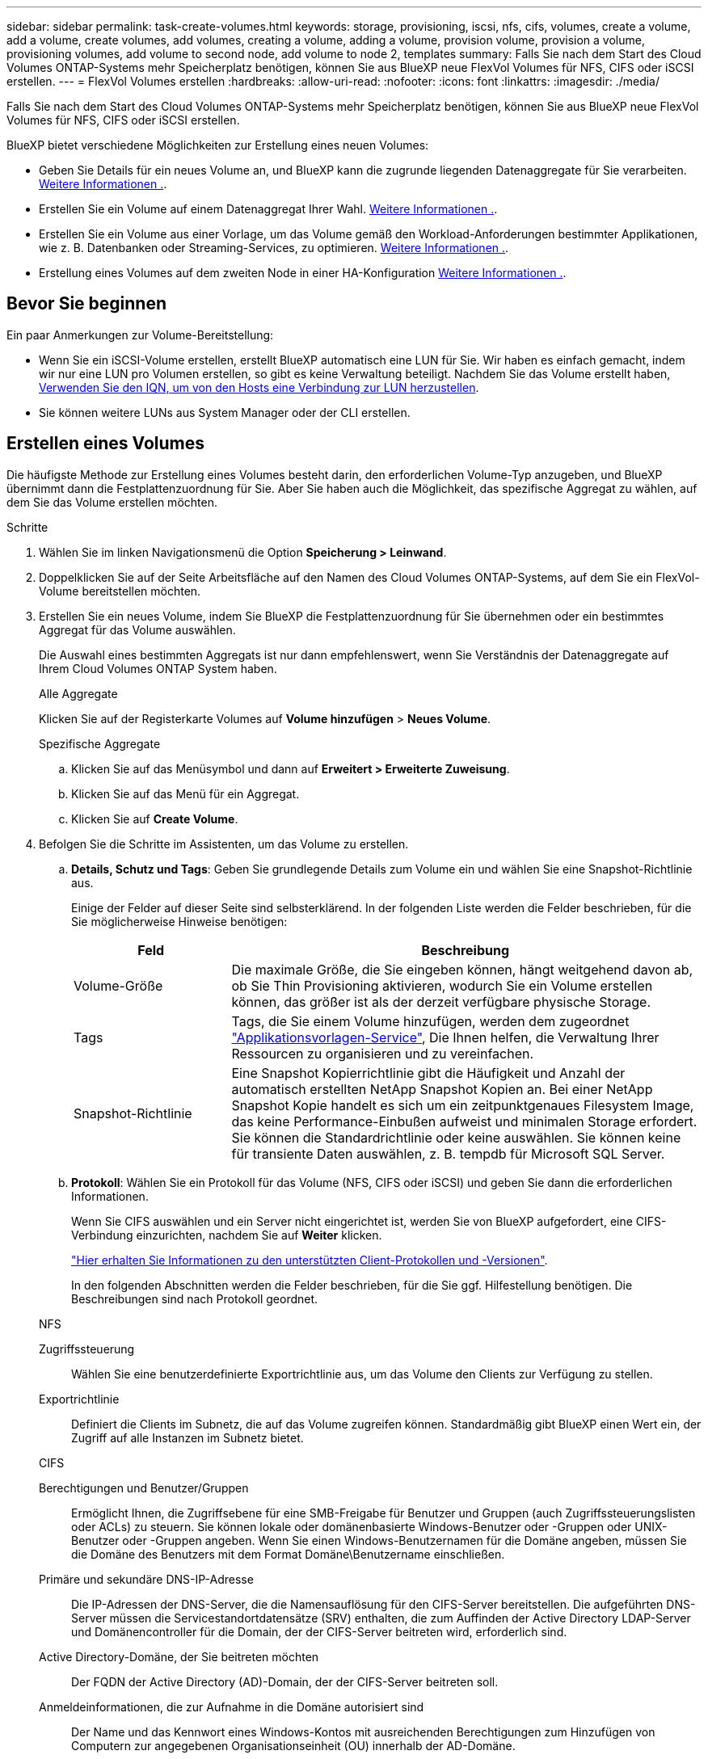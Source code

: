 ---
sidebar: sidebar 
permalink: task-create-volumes.html 
keywords: storage, provisioning, iscsi, nfs, cifs, volumes, create a volume, add a volume, create volumes, add volumes, creating a volume, adding a volume, provision volume, provision a volume, provisioning volumes, add volume to second node, add volume to node 2, templates 
summary: Falls Sie nach dem Start des Cloud Volumes ONTAP-Systems mehr Speicherplatz benötigen, können Sie aus BlueXP neue FlexVol Volumes für NFS, CIFS oder iSCSI erstellen. 
---
= FlexVol Volumes erstellen
:hardbreaks:
:allow-uri-read: 
:nofooter: 
:icons: font
:linkattrs: 
:imagesdir: ./media/


[role="lead"]
Falls Sie nach dem Start des Cloud Volumes ONTAP-Systems mehr Speicherplatz benötigen, können Sie aus BlueXP neue FlexVol Volumes für NFS, CIFS oder iSCSI erstellen.

BlueXP bietet verschiedene Möglichkeiten zur Erstellung eines neuen Volumes:

* Geben Sie Details für ein neues Volume an, und BlueXP kann die zugrunde liegenden Datenaggregate für Sie verarbeiten. <<Erstellen eines Volumes,Weitere Informationen .>>.
* Erstellen Sie ein Volume auf einem Datenaggregat Ihrer Wahl. <<Erstellen eines Volumes,Weitere Informationen .>>.
* Erstellen Sie ein Volume aus einer Vorlage, um das Volume gemäß den Workload-Anforderungen bestimmter Applikationen, wie z. B. Datenbanken oder Streaming-Services, zu optimieren. <<Erstellen Sie ein Volume anhand einer Vorlage,Weitere Informationen .>>.
* Erstellung eines Volumes auf dem zweiten Node in einer HA-Konfiguration <<Erstellung eines Volumes auf dem zweiten Node in einer HA-Konfiguration,Weitere Informationen .>>.




== Bevor Sie beginnen

Ein paar Anmerkungen zur Volume-Bereitstellung:

* Wenn Sie ein iSCSI-Volume erstellen, erstellt BlueXP automatisch eine LUN für Sie. Wir haben es einfach gemacht, indem wir nur eine LUN pro Volumen erstellen, so gibt es keine Verwaltung beteiligt. Nachdem Sie das Volume erstellt haben, <<Verbinden Sie eine LUN mit einem Host,Verwenden Sie den IQN, um von den Hosts eine Verbindung zur LUN herzustellen>>.
* Sie können weitere LUNs aus System Manager oder der CLI erstellen.


ifdef::aws[]

* Wenn Sie CIFS in AWS verwenden möchten, müssen Sie DNS und Active Directory eingerichtet haben. Weitere Informationen finden Sie unter link:reference-networking-aws.html["Netzwerkanforderungen für Cloud Volumes ONTAP für AWS"].
* Wenn Ihre Cloud Volumes ONTAP Konfiguration die Elastic Volumes Funktion von Amazon EBS unterstützt, könnten Sie dies möglicherweise tun link:concept-aws-elastic-volumes.html["Erfahren Sie mehr darüber, was bei der Erstellung eines Volumes passiert"].


endif::aws[]



== Erstellen eines Volumes

Die häufigste Methode zur Erstellung eines Volumes besteht darin, den erforderlichen Volume-Typ anzugeben, und BlueXP übernimmt dann die Festplattenzuordnung für Sie. Aber Sie haben auch die Möglichkeit, das spezifische Aggregat zu wählen, auf dem Sie das Volume erstellen möchten.

.Schritte
. Wählen Sie im linken Navigationsmenü die Option *Speicherung > Leinwand*.
. Doppelklicken Sie auf der Seite Arbeitsfläche auf den Namen des Cloud Volumes ONTAP-Systems, auf dem Sie ein FlexVol-Volume bereitstellen möchten.
. Erstellen Sie ein neues Volume, indem Sie BlueXP die Festplattenzuordnung für Sie übernehmen oder ein bestimmtes Aggregat für das Volume auswählen.
+
Die Auswahl eines bestimmten Aggregats ist nur dann empfehlenswert, wenn Sie Verständnis der Datenaggregate auf Ihrem Cloud Volumes ONTAP System haben.

+
[role="tabbed-block"]
====
.Alle Aggregate
--
Klicken Sie auf der Registerkarte Volumes auf *Volume hinzufügen* > *Neues Volume*.

--
.Spezifische Aggregate
--
.. Klicken Sie auf das Menüsymbol und dann auf *Erweitert > Erweiterte Zuweisung*.
.. Klicken Sie auf das Menü für ein Aggregat.
.. Klicken Sie auf *Create Volume*.


--
====
. Befolgen Sie die Schritte im Assistenten, um das Volume zu erstellen.
+
.. *Details, Schutz und Tags*: Geben Sie grundlegende Details zum Volume ein und wählen Sie eine Snapshot-Richtlinie aus.
+
Einige der Felder auf dieser Seite sind selbsterklärend. In der folgenden Liste werden die Felder beschrieben, für die Sie möglicherweise Hinweise benötigen:

+
[cols="2,6"]
|===
| Feld | Beschreibung 


| Volume-Größe | Die maximale Größe, die Sie eingeben können, hängt weitgehend davon ab, ob Sie Thin Provisioning aktivieren, wodurch Sie ein Volume erstellen können, das größer ist als der derzeit verfügbare physische Storage. 


| Tags | Tags, die Sie einem Volume hinzufügen, werden dem zugeordnet https://docs.netapp.com/us-en/cloud-manager-app-template/task-using-tags.html["Applikationsvorlagen-Service"^], Die Ihnen helfen, die Verwaltung Ihrer Ressourcen zu organisieren und zu vereinfachen. 


| Snapshot-Richtlinie | Eine Snapshot Kopierrichtlinie gibt die Häufigkeit und Anzahl der automatisch erstellten NetApp Snapshot Kopien an. Bei einer NetApp Snapshot Kopie handelt es sich um ein zeitpunktgenaues Filesystem Image, das keine Performance-Einbußen aufweist und minimalen Storage erfordert. Sie können die Standardrichtlinie oder keine auswählen. Sie können keine für transiente Daten auswählen, z. B. tempdb für Microsoft SQL Server. 
|===
.. *Protokoll*: Wählen Sie ein Protokoll für das Volume (NFS, CIFS oder iSCSI) und geben Sie dann die erforderlichen Informationen.
+
Wenn Sie CIFS auswählen und ein Server nicht eingerichtet ist, werden Sie von BlueXP aufgefordert, eine CIFS-Verbindung einzurichten, nachdem Sie auf *Weiter* klicken.

+
link:concept-client-protocols.html["Hier erhalten Sie Informationen zu den unterstützten Client-Protokollen und -Versionen"].

+
In den folgenden Abschnitten werden die Felder beschrieben, für die Sie ggf. Hilfestellung benötigen. Die Beschreibungen sind nach Protokoll geordnet.

+
[role="tabbed-block"]
====
.NFS
--
Zugriffssteuerung:: Wählen Sie eine benutzerdefinierte Exportrichtlinie aus, um das Volume den Clients zur Verfügung zu stellen.
Exportrichtlinie:: Definiert die Clients im Subnetz, die auf das Volume zugreifen können. Standardmäßig gibt BlueXP einen Wert ein, der Zugriff auf alle Instanzen im Subnetz bietet.


--
.CIFS
--
Berechtigungen und Benutzer/Gruppen:: Ermöglicht Ihnen, die Zugriffsebene für eine SMB-Freigabe für Benutzer und Gruppen (auch Zugriffssteuerungslisten oder ACLs) zu steuern. Sie können lokale oder domänenbasierte Windows-Benutzer oder -Gruppen oder UNIX-Benutzer oder -Gruppen angeben. Wenn Sie einen Windows-Benutzernamen für die Domäne angeben, müssen Sie die Domäne des Benutzers mit dem Format Domäne\Benutzername einschließen.
Primäre und sekundäre DNS-IP-Adresse:: Die IP-Adressen der DNS-Server, die die Namensauflösung für den CIFS-Server bereitstellen. Die aufgeführten DNS-Server müssen die Servicestandortdatensätze (SRV) enthalten, die zum Auffinden der Active Directory LDAP-Server und Domänencontroller für die Domain, der der CIFS-Server beitreten wird, erforderlich sind.
+
--
ifdef::gcp[]

--


Wenn Sie Google Managed Active Directory konfigurieren, kann standardmäßig mit der IP-Adresse 169.254.169.254 auf AD zugegriffen werden.

endif::gcp[]

Active Directory-Domäne, der Sie beitreten möchten:: Der FQDN der Active Directory (AD)-Domain, der der CIFS-Server beitreten soll.
Anmeldeinformationen, die zur Aufnahme in die Domäne autorisiert sind:: Der Name und das Kennwort eines Windows-Kontos mit ausreichenden Berechtigungen zum Hinzufügen von Computern zur angegebenen Organisationseinheit (OU) innerhalb der AD-Domäne.
CIFS-Server-BIOS-Name:: Ein CIFS-Servername, der in der AD-Domain eindeutig ist.
Organisationseinheit:: Die Organisationseinheit innerhalb der AD-Domain, die dem CIFS-Server zugeordnet werden soll. Der Standardwert lautet CN=Computers.


ifdef::aws[]

*** Um von AWS verwaltete Microsoft AD als AD-Server für Cloud Volumes ONTAP zu konfigurieren, geben Sie in diesem Feld *OU=Computers,OU=corp* ein.


endif::aws[]

ifdef::azure[]

*** Um Azure AD-Domänendienste als AD-Server für Cloud Volumes ONTAP zu konfigurieren, geben Sie in diesem Feld *OU=AADDC-Computer* oder *OU=AADDC-Benutzer* ein.https://docs.microsoft.com/en-us/azure/active-directory-domain-services/create-ou["Azure-Dokumentation: Erstellen Sie eine Organisationseinheit (Organisationseinheit, OU) in einer von Azure AD-Domänendiensten gemanagten Domäne"^]


endif::azure[]

ifdef::gcp[]

*** Um von Google verwaltete Microsoft AD als AD-Server für Cloud Volumes ONTAP zu konfigurieren, geben Sie in diesem Feld *OU=Computer,OU=Cloud* ein.https://cloud.google.com/managed-microsoft-ad/docs/manage-active-directory-objects#organizational_units["Google Cloud Documentation: Organizational Units in Google Managed Microsoft AD"^]


endif::gcp[]

DNS-Domäne:: Die DNS-Domain für die Cloud Volumes ONTAP Storage Virtual Machine (SVM). In den meisten Fällen entspricht die Domäne der AD-Domäne.
NTP-Server:: Wählen Sie *Active Directory-Domäne verwenden* aus, um einen NTP-Server mit Active Directory-DNS zu konfigurieren. Wenn Sie einen NTP-Server mit einer anderen Adresse konfigurieren müssen, sollten Sie die API verwenden. Siehe https://docs.netapp.com/us-en/cloud-manager-automation/index.html["BlueXP Automation Dokumentation"^] Entsprechende Details.
+
--
Beachten Sie, dass Sie einen NTP-Server nur beim Erstellen eines CIFS-Servers konfigurieren können. Er ist nicht konfigurierbar, nachdem Sie den CIFS-Server erstellt haben.

--


--
.ISCSI
--
LUN:: ISCSI-Storage-Ziele werden LUNs (logische Einheiten) genannt und Hosts als Standard-Block-Geräte präsentiert. Wenn Sie ein iSCSI-Volume erstellen, erstellt BlueXP automatisch eine LUN für Sie. Wir haben es einfach gemacht, indem wir nur eine LUN pro Volumen erstellen, so dass es keine Verwaltung beteiligt ist. Nachdem Sie das Volume erstellt haben, link:task-connect-lun.html["Verwenden Sie den IQN, um von den Hosts eine Verbindung zur LUN herzustellen"].
Initiatorgruppe:: Initiatorgruppen geben an, welche Hosts auf angegebene LUNs im Storage-System zugreifen können
Host-Initiator (IQN):: ISCSI-Ziele werden über standardmäßige Ethernet-Netzwerkadapter (NICs), TCP Offload Engine (TOE) Karten mit Software-Initiatoren, konvergierte Netzwerkadapter (CNAs) oder dedizierte Host Bust Adapter (HBAs) mit dem Netzwerk verbunden und durch iSCSI Qualified Names (IQNs) identifiziert.


--
====
.. *Festplattentyp*: Wählen Sie einen zugrunde liegenden Disk-Typ für das Volumen basierend auf Ihren Leistungsanforderungen und Kostenanforderungen.
+
ifdef::aws[]

+
*** link:task-planning-your-config.html#sizing-your-system-in-aws["Dimensionierung Ihres Systems in AWS"]






endif::aws[]

ifdef::azure[]

* link:task-planning-your-config-azure.html#sizing-your-system-in-azure["Dimensionierung Ihres Systems in Azure"]


endif::azure[]

ifdef::gcp[]

* link:task-planning-your-config-gcp.html#sizing-your-system-in-gcp["Dimensionierung Ihres Systems in Google Cloud"]


endif::gcp[]

. *Nutzungsprofil & Tiering Policy*: Wählen Sie aus, ob Sie Funktionen für die Speichereffizienz auf dem Volume aktivieren oder deaktivieren und dann ein auswählen link:concept-data-tiering.html["Volume Tiering-Richtlinie"].
+
ONTAP umfasst mehrere Storage-Effizienzfunktionen, mit denen Sie die benötigte Storage-Gesamtmenge reduzieren können. NetApp Storage-Effizienzfunktionen bieten folgende Vorteile:

+
Thin Provisioning:: Bietet Hosts oder Benutzern mehr logischen Storage als in Ihrem physischen Storage-Pool. Anstatt Storage vorab zuzuweisen, wird jedem Volume beim Schreiben von Daten dynamisch Speicherplatz zugewiesen.
Deduplizierung:: Verbessert die Effizienz, indem identische Datenblöcke lokalisiert und durch Verweise auf einen einzelnen gemeinsam genutzten Block ersetzt werden. Durch diese Technik werden die Storage-Kapazitätsanforderungen reduziert, da redundante Datenblöcke im selben Volume eliminiert werden.
Komprimierung:: Reduziert die physische Kapazität, die zum Speichern von Daten erforderlich ist, indem Daten in einem Volume auf primärem, sekundärem und Archiv-Storage komprimiert werden.


. *Review*: Überprüfen Sie die Details über die Lautstärke und klicken Sie dann auf *Hinzufügen*.


.Ergebnis
BlueXP erstellt das Volume auf dem Cloud Volumes ONTAP System.



== Erstellen Sie ein Volume anhand einer Vorlage

Wenn Ihr Unternehmen Cloud Volumes ONTAP Volume-Vorlagen erstellt hat, damit Sie Volumes implementieren können, die für die Workload-Anforderungen bestimmter Applikationen optimiert sind, befolgen Sie diese Schritte in diesem Abschnitt.

Die Vorlage sollte Ihnen die Arbeit erleichtern, da bestimmte Volume-Parameter bereits in der Vorlage definiert werden, z. B. Festplattentyp,-Größe, Protokoll, Snapshot-Richtlinie, Cloud-Provider, Und vieles mehr. Wenn ein Parameter bereits vordefiniert ist, können Sie einfach zum nächsten Volume-Parameter springen.


NOTE: NFS- oder CIFS-Volumes können nur mit Vorlagen erstellt werden.

.Schritte
. Wählen Sie im linken Navigationsmenü die Option *Speicherung > Leinwand*.
. Klicken Sie auf der Seite Arbeitsfläche auf den Namen des Cloud Volumes ONTAP-Systems, auf dem Sie ein Volume bereitstellen möchten.
. Klicken Sie Auf image:screenshot_gallery_options.gif["Ein Symbol mit drei seitlichen Punkten."] > *Volumen Aus Vorlage Hinzufügen*.
+
image:screenshot_template_add_vol_cvo.png["Ein Screenshot, der zeigt, wie ein neues Volume aus einer Vorlage hinzugefügt wird."]

. Wählen Sie auf der Seite _Vorlage auswählen_ die Vorlage aus, die Sie zum Erstellen des Volumes verwenden möchten, und klicken Sie auf *Weiter*.
+
image:screenshot_select_template_cvo.png["Ein Screenshot der verfügbaren Anwendungsvorlagen."]

+
Die Seite _Define Parameters_ wird angezeigt.

+
image:screenshot_define_cvo_vol_from_template.png["Ein Screenshot mit einer leeren Vorlage, die Sie ausfüllen müssen, um ein Volume zu erstellen."]

+

NOTE: Klicken Sie auf das Kontrollkästchen *schreibgeschützte Parameter anzeigen*, um alle Felder anzuzeigen, die von der Vorlage gesperrt wurden, wenn Sie die Werte für diese Parameter anzeigen möchten. Standardmäßig werden diese vordefinierten Felder ausgeblendet. Es werden nur die Felder angezeigt, die Sie ausfüllen müssen.

. Im Bereich _context_ wird die Arbeitsumgebung mit dem Namen der Arbeitsumgebung ausgefüllt, mit der Sie begonnen haben. Sie müssen die *Speicher-VM* auswählen, wo das Volume erstellt wird.
. Fügen Sie Werte für alle Parameter hinzu, die nicht hartcodiert sind. Siehe <<create a volume,Erstellen eines Volumes>> Sie finden Details zu allen Parametern, die Sie zur Implementierung eines Cloud Volumes ONTAP Volume abschließen müssen.
. Wenn Sie keine weiteren Aktionen definieren müssen (z. B. Cloud-Backup konfigurieren), klicken Sie auf *Vorlage ausführen*.
+
Wenn es andere Aktionen gibt, klicken Sie im linken Fensterbereich auf die Aktion, um die erforderlichen Parameter anzuzeigen.

+
image:screenshot_template_select_next_action.png["Ein Screenshot, in dem die Auswahl weiterer Aktionen angezeigt wird, die abgeschlossen werden müssen."]

+
Wenn zum Beispiel die Aktion Cloud Backup aktivieren erfordert, dass Sie eine Backup-Richtlinie auswählen, können Sie dies jetzt tun.

. Klicken Sie Auf *Ausführungsvorlage*.


.Ergebnis
Cloud Volumes ONTAP stellt das Volume bereit und zeigt eine Seite an, sodass der Fortschritt angezeigt wird.

image:screenshot_template_creating_resource_cvo.png["Ein Screenshot zeigt den Fortschritt der Erstellung Ihres neuen Volumes aus der Vorlage."]

Außerdem werden, wenn sekundäre Aktionen in der Vorlage implementiert werden, z. B. wenn Sie Cloud Backup für das Volume aktivieren, diese Aktion ausgeführt.



== Erstellung eines Volumes auf dem zweiten Node in einer HA-Konfiguration

Standardmäßig erstellt BlueXP Volumes auf dem ersten Knoten einer HA-Konfiguration. Wenn Sie eine Aktiv/Aktiv-Konfiguration benötigen, in der beide Nodes Daten für Clients bereitstellen, müssen Sie Aggregate und Volumes auf dem zweiten Node erstellen.

.Schritte
. Wählen Sie im linken Navigationsmenü die Option *Speicherung > Leinwand*.
. Doppelklicken Sie auf der Übersichtsseite auf den Namen der Cloud Volumes ONTAP Arbeitsumgebung, in der Sie Aggregate verwalten möchten.
. Klicken Sie auf das Menü-Symbol und dann auf *Erweitert > Erweiterte Zuweisung*.
. Klicken Sie auf *Aggregat hinzufügen* und erstellen Sie dann das Aggregat.
. Wählen Sie für Home Node den zweiten Node im HA-Paar aus.
. Nachdem BlueXP das Aggregat erstellt hat, wählen Sie es aus und klicken Sie dann auf *Create Volume*.
. Geben Sie Details für den neuen Volume ein und klicken Sie dann auf *Erstellen*.


.Ergebnis
BlueXP erstellt das Volume auf dem zweiten Knoten im HA-Paar.

ifdef::aws[]


TIP: Bei HA-Paaren, die in mehreren AWS Availability Zones implementiert sind, müssen Sie das Volume mithilfe der Floating-IP-Adresse des Node, auf dem sich das Volume befindet, an Clients mounten.

endif::aws[]



== Nach der Erstellung eines Volumes

Wenn Sie eine CIFS-Freigabe bereitgestellt haben, erteilen Sie Benutzern oder Gruppen Berechtigungen für die Dateien und Ordner, und überprüfen Sie, ob diese Benutzer auf die Freigabe zugreifen und eine Datei erstellen können.

Wenn Sie Kontingente auf Volumes anwenden möchten, müssen Sie System Manager oder die CLI verwenden. Mithilfe von Quotas können Sie den Speicherplatz und die Anzahl der von einem Benutzer, einer Gruppe oder qtree verwendeten Dateien einschränken oder nachverfolgen.
